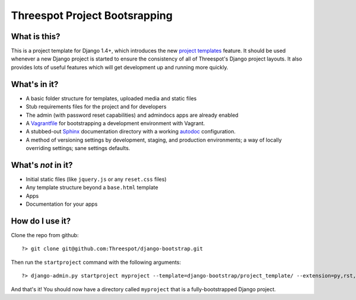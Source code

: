 #############################################
Threespot Project Bootsrapping
#############################################

What is this?
===============

This is a project template for Django 1.4+, which introduces the new `project templates <https://docs.djangoproject.com/en/1.4/releases/1.4/#custom-project-and-app-templates>`_ feature.
It should be used whenever a new Django project is started to ensure the consistency of all of Threespot's Django project layouts. It also provides lots of useful features which will get development up and running more quickly.

What's in it?
===================

* A basic folder structure for templates, uploaded media and static files
* Stub requirements files for the project and for developers
* The admin (with password reset capabilities) and admindocs apps are already enabled
* A `Vagrantfile <http://vagrantup.com/>`_ for bootstrapping a development environment with Vagrant.
* A stubbed-out `Sphinx <http://sphinx.pocoo.org/>`_ documentation directory with a working `autodoc <http://sphinx.pocoo.org/tutorial.html#autodoc>`_ configuration.
* A method of versioning settings by development, staging, and production environments; a way of locally overriding settings; sane settings defaults.

What's *not* in it?
===================

* Initial static files (like ``jquery.js`` or any ``reset.css`` files)
* Any template structure  beyond a ``base.html`` template
* Apps
* Documentation for your apps

How do I use it?
===================

Clone the repo from github::

    ?> git clone git@github.com:Threespot/django-bootstrap.git

Then run the ``startproject`` command with the following arguments::

    ?> django-admin.py startproject myproject --template=django-bootstrap/project_template/ --extension=py,rst,html,txt

And that's it! You should now have a directory called ``myproject`` that is a fully-bootstrapped Django project.
